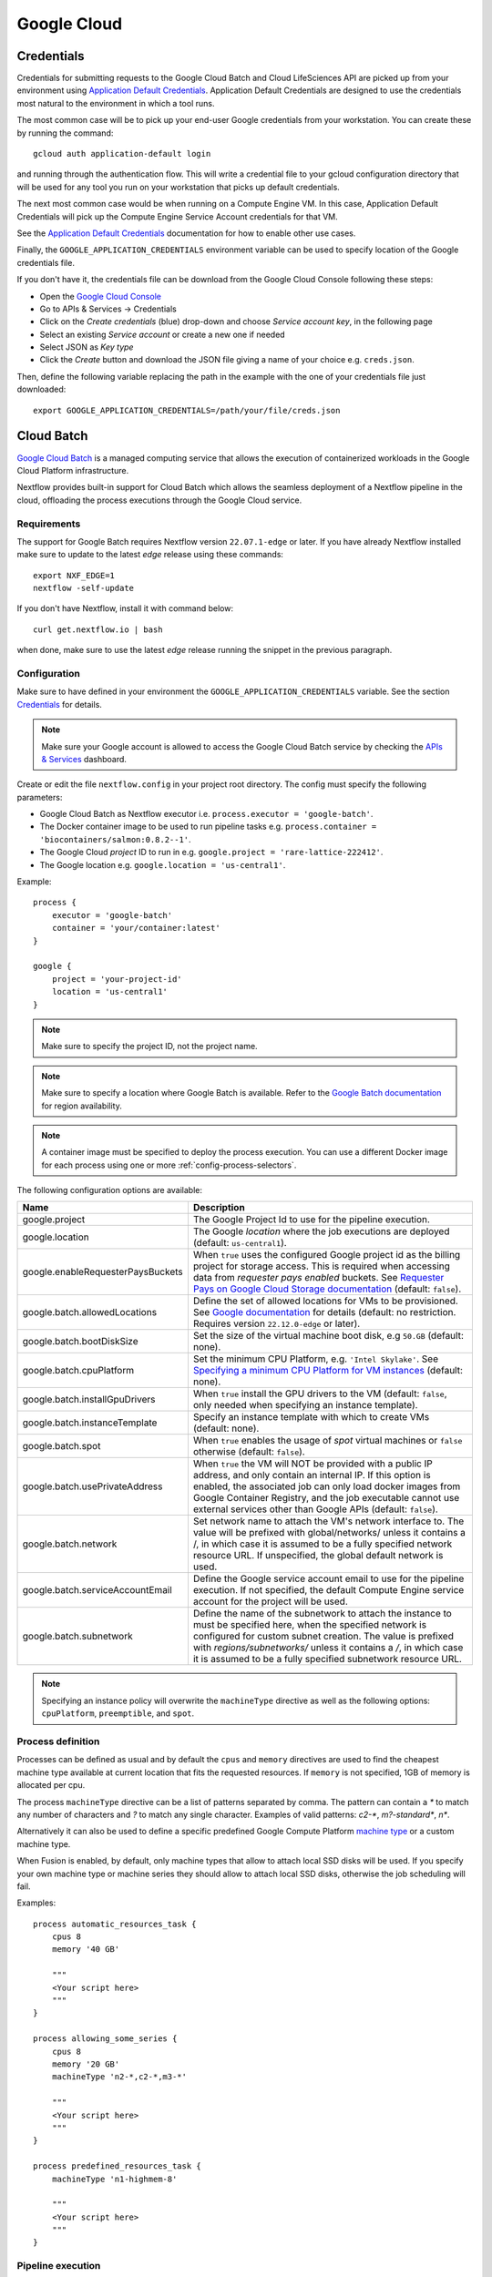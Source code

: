 .. _google-page:

************
Google Cloud
************

Credentials
===========

Credentials for submitting requests to the Google Cloud Batch and Cloud LifeSciences API are picked up from your
environment using `Application Default Credentials <https://github.com/googleapis/google-auth-library-java#google-auth-library-oauth2-http>`_.
Application Default Credentials are designed to use the credentials most natural to the
environment in which a tool runs.

The most common case will be to pick up your end-user Google credentials from your
workstation. You can create these by running the command::

    gcloud auth application-default login

and running through the authentication flow. This will write a credential file to your gcloud
configuration directory that will be used for any tool you run on your workstation that
picks up default credentials.

The next most common case would be when running on a Compute Engine VM. In this case,
Application Default Credentials will pick up the Compute Engine Service Account
credentials for that VM.

See the `Application Default Credentials <https://github.com/googleapis/google-auth-library-java#google-auth-library-oauth2-http>`_ documentation for how to enable other use cases.


Finally, the ``GOOGLE_APPLICATION_CREDENTIALS`` environment variable can be used to specify location
of the Google credentials file.

If you don't have it, the credentials file can be download from the Google Cloud Console following these steps:

* Open the `Google Cloud Console <https://console.cloud.google.com>`_
* Go to APIs & Services → Credentials
* Click on the *Create credentials* (blue) drop-down and choose *Service account key*, in the following page
* Select an existing *Service account* or create a new one if needed
* Select JSON as *Key type*
* Click the *Create* button and download the JSON file giving a name of your choice e.g. ``creds.json``.

Then, define the following variable replacing the path in the example with the one of your
credentials file just downloaded::

    export GOOGLE_APPLICATION_CREDENTIALS=/path/your/file/creds.json

.. _google-batch:

Cloud Batch
============

`Google Cloud Batch <https://cloud.google.com/batch>`_ is a managed computing service that allows the execution of containerized workloads in the
Google Cloud Platform infrastructure.

Nextflow provides built-in support for Cloud Batch which allows the seamless deployment of a Nextflow pipeline
in the cloud, offloading the process executions through the Google Cloud service.


Requirements
------------

The support for Google Batch requires Nextflow version ``22.07.1-edge`` or later. If you have already Nextflow
installed make sure to update to the latest `edge` release using these commands::

    export NXF_EDGE=1
    nextflow -self-update

If you don't have Nextflow, install it with command below::

    curl get.nextflow.io | bash

when done, make sure to use the latest `edge` release running the snippet in the previous paragraph.

.. _google-batch-config:

Configuration
-------------

Make sure to have defined in your environment the ``GOOGLE_APPLICATION_CREDENTIALS`` variable.
See the section `Credentials`_ for details.

.. note::
    Make sure your Google account is allowed to access the Google Cloud Batch service by checking
    the `APIs & Services <https://console.cloud.google.com/apis/dashboard>`_ dashboard.

Create or edit the file ``nextflow.config`` in your project root directory. The config must specify the following parameters:

* Google Cloud Batch as Nextflow executor i.e. ``process.executor = 'google-batch'``.
* The Docker container image to be used to run pipeline tasks e.g. ``process.container = 'biocontainers/salmon:0.8.2--1'``.
* The Google Cloud `project` ID to run in e.g. ``google.project = 'rare-lattice-222412'``.
* The Google location e.g. ``google.location = 'us-central1'``.

Example::

    process {
        executor = 'google-batch'
        container = 'your/container:latest'
    }

    google {
        project = 'your-project-id'
        location = 'us-central1'
    }

.. note::
  Make sure to specify the project ID, not the project name.

.. note::
  Make sure to specify a location where Google Batch is available. Refer to the
  `Google Batch documentation <https://cloud.google.com/batch/docs/get-started#locations>`_
  for region availability.

.. Note::
  A container image must be specified to deploy the process execution. You can use a different Docker image for
  each process using one or more :ref:`config-process-selectors`.

The following configuration options are available:

============================================== =================
Name                                           Description
============================================== =================
google.project                                 The Google Project Id to use for the pipeline execution.
google.location                                The Google *location* where the job executions are deployed (default: ``us-central1``).
google.enableRequesterPaysBuckets              When ``true`` uses the configured Google project id as the billing project for storage access. This is required when accessing data from *requester pays enabled* buckets. See `Requester Pays on Google Cloud Storage documentation  <https://cloud.google.com/storage/docs/requester-pays>`_ (default: ``false``).
google.batch.allowedLocations                  Define the set of allowed locations for VMs to be provisioned. See `Google documentation <https://cloud.google.com/batch/docs/reference/rest/v1/projects.locations.jobs#locationpolicy>`_ for details (default: no restriction. Requires version ``22.12.0-edge`` or later).
google.batch.bootDiskSize                      Set the size of the virtual machine boot disk, e.g ``50.GB`` (default: none).
google.batch.cpuPlatform                       Set the minimum CPU Platform, e.g. ``'Intel Skylake'``. See `Specifying a minimum CPU Platform for VM instances <https://cloud.google.com/compute/docs/instances/specify-min-cpu-platform#specifications>`_ (default: none).
google.batch.installGpuDrivers                 When ``true`` install the GPU drivers to the VM (default: ``false``, only needed when specifying an instance template).
google.batch.instanceTemplate                  Specify an instance template with which to create VMs (default: none).
google.batch.spot                              When ``true`` enables the usage of *spot* virtual machines or ``false`` otherwise (default: ``false``).
google.batch.usePrivateAddress                 When ``true`` the VM will NOT be provided with a public IP address, and only contain an internal IP. If this option is enabled, the associated job can only load docker images from Google Container Registry, and the job executable cannot use external services other than Google APIs (default: ``false``).
google.batch.network                           Set network name to attach the VM's network interface to. The value will be prefixed with global/networks/ unless it contains a /, in which case it is assumed to be a fully specified network resource URL. If unspecified, the global default network is used.
google.batch.serviceAccountEmail               Define the Google service account email to use for the pipeline execution. If not specified, the default Compute Engine service account for the project will be used.
google.batch.subnetwork                        Define the name of the subnetwork to attach the instance to must be specified here, when the specified network is configured for custom subnet creation. The value is prefixed with `regions/subnetworks/` unless it contains a `/`, in which case it is assumed to be a fully specified subnetwork resource URL.
============================================== =================

.. note::
  Specifying an instance policy will overwrite the ``machineType`` directive as well as the following options: ``cpuPlatform``, ``preemptible``, and ``spot``.


Process definition
------------------
Processes can be defined as usual and by default the ``cpus`` and ``memory`` directives are used to find the cheapest machine
type available at current location that fits the requested resources. If ``memory`` is not specified, 1GB of memory is allocated per cpu.

The process ``machineType`` directive can be a list of patterns separated by comma. The pattern can contain a `*` to match
any number of characters and `?` to match any single character. Examples of valid patterns: `c2-*`, `m?-standard*`, `n*`.

Alternatively it can also be used to define a specific predefined Google Compute Platform `machine type <https://cloud.google.com/compute/docs/machine-types>`_
or a custom machine type.

When Fusion is enabled, by default, only machine types that allow to attach local SSD disks will be used. If you specify your own
machine type or machine series they should allow to attach local SSD disks, otherwise the job scheduling will fail.

Examples::

    process automatic_resources_task {
        cpus 8
        memory '40 GB'

        """
        <Your script here>
        """
    }

    process allowing_some_series {
        cpus 8
        memory '20 GB'
        machineType 'n2-*,c2-*,m3-*'

        """
        <Your script here>
        """
    }

    process predefined_resources_task {
        machineType 'n1-highmem-8'

        """
        <Your script here>
        """
    }

Pipeline execution
------------------

The pipeline can be launched either in a local computer or a cloud instance. Pipeline input data can be stored either
locally or in a Google Storage bucket.

The pipeline execution must specify a Google Storage bucket where the workflow's intermediate results are stored using
the ``-work-dir`` command line options. For example::

    nextflow run <script or project name> -work-dir gs://my-bucket/some/path

.. tip::
  Any input data **not** stored in a Google Storage bucket will automatically be transferred to the
  pipeline work bucket. Use this feature with caution being careful to avoid unnecessary data transfers.


.. warning::
  The Google Storage path needs to contain at least sub-directory. Don't use only the bucket name e.g. ``gs://my-bucket``.


Spot instances
---------------

Spot instances are supported adding the following setting in the Nextflow config file::

    google {
        batch.spot = true
    }

Since this type of virtual machines can be retired by the provider before the job completion, it is advisable
to add the following retry strategy to your config file to instruct Nextflow to automatically re-execute a job
if the virtual machine was terminated preemptively::

    process {
        errorStrategy = { task.exitStatus==14 ? 'retry' : 'terminate' }
        maxRetries = 5
    }

Supported directives
--------------------

The integration with Google Batch is a developer preview feature. Currently the following Nextflow directives are
supported:

* :ref:`process-accelerator`
* :ref:`process-container`
* :ref:`process-containeroptions`
* :ref:`process-cpus`
* :ref:`process-disk`
* :ref:`process-executor`
* :ref:`process-machinetype`
* :ref:`process-memory`
* :ref:`process-time`


.. _google-lifesciences:

Cloud Life Sciences
===================

Requirements
------------
The support for Google Cloud requires Nextflow version ``20.01.0`` or later. To install it define the following variables
in your system environment::

    export NXF_VER=20.01.0
    export NXF_MODE=google

.. note:: As of version ``21.04.0`` or later the above variables are not required anymore and therefore should not be used.


`Cloud Life Sciences <https://cloud.google.com/life-sciences/>`_ is a managed computing service that allows the execution of
containerized workloads in the Google Cloud Platform infrastructure.

Nextflow provides built-in support for Cloud Life Sciences API which allows the seamless deployment of a Nextflow pipeline
in the cloud, offloading the process executions through the Google Cloud service.

.. note::
  This features requires Nextflow ``20.01.0-edge`` or later.

.. warning::
  This API works well for coarse-grained workloads i.e. long running jobs. It's not suggested the use
  this feature for pipelines spawning many short lived tasks.

.. _google-lifesciences-config:

Configuration
-------------

Make sure to have defined in your environment the ``GOOGLE_APPLICATION_CREDENTIALS`` variable.
See the section `Credentials`_ for details.

.. tip:: Make sure to have enabled Cloud Life Sciences API to use this feature. To learn how to enable it
  follow `this link <https://cloud.google.com/life-sciences/docs/quickstart>`_.

Create a ``nextflow.config`` file in the project root directory. The config must specify the following parameters:

* Google Life Sciences as Nextflow executor i.e. ``process.executor = 'google-lifesciences'``.
* The Docker container image to be used to run pipeline tasks e.g. ``process.container = 'biocontainers/salmon:0.8.2--1'``.
* The Google Cloud `project` ID to run in e.g. ``google.project = 'rare-lattice-222412'``.
* The Google Cloud `region` or `zone`. This is where the Compute Engine VMs will be started.
  You need to specify either one, **not** both. Multiple regions or zones can be specified by
  separating them with a comma e.g. ``google.zone = 'us-central1-f,us-central-1-b'``.

Example::

    process {
        executor = 'google-lifesciences'
        container = 'your/container:latest'
    }

    google {
        project = 'your-project-id'
        zone = 'europe-west1-b'
    }


.. warning:: Make sure to specify in the above setting the project ID not the project name.

.. Note:: A container image must be specified to deploy the process execution. You can use a different Docker image for
  each process using one or more :ref:`config-process-selectors`.

The following configuration options are available:

============================================== =================
Name                                           Description
============================================== =================
google.project                                 The Google Project Id to use for the pipeline execution.
google.region                                  The Google *region* where the computation is executed in Compute Engine VMs. Multiple regions can be provided separating them by a comma. Do not specify if a zone is provided. See  `available Compute Engine regions and zones <https://cloud.google.com/compute/docs/regions-zones/>`_
google.zone                                    The Google *zone* where the computation is executed in Compute Engine VMs. Multiple zones can be provided separating them by a comma. Do not specify if a region is provided. See  `available Compute Engine regions and zones <https://cloud.google.com/compute/docs/regions-zones/>`_
google.location                                The Google *location* where the job executions are deployed to Cloud Life Sciences API. See  `available Cloud Life Sciences API locations <https://cloud.google.com/life-sciences/docs/concepts/locations>`_ (default: the same as the region or the zone specified).
google.enableRequesterPaysBuckets              When ``true`` uses the configured Google project id as the billing project for storage access. This is required when accessing data from *requester pays enabled* buckets. See `Requester Pays on Google Cloud Storage documentation  <https://cloud.google.com/storage/docs/requester-pays>`_ (default: ``false``)
google.lifeSciences.bootDiskSize               Set the size of the virtual machine boot disk e.g ``50.GB`` (default: none).
google.lifeSciences.copyImage                  The container image run to copy input and output files. It must include the ``gsutil`` tool (default: ``google/cloud-sdk:alpine``).
google.lifeSciences.cpuPlatform                Set the minimum CPU Platform e.g. ``'Intel Skylake'``. See `Specifying a minimum CPU Platform for VM instances <https://cloud.google.com/compute/docs/instances/specify-min-cpu-platform#specifications>`_ (default: none).
google.lifeSciences.debug                      When ``true`` copies the ``/google`` debug directory in that task bucket directory (default: ``false``)
google.lifeSciences.preemptible                When ``true`` enables the usage of *preemptible* virtual machines or ``false`` otherwise (default: ``true``)
google.lifeSciences.usePrivateAddress          When ``true`` the VM will NOT be provided with a public IP address, and only contain an internal IP. If this option is enabled, the associated job can only load docker images from Google Container Registry, and the job executable cannot use external services other than Google APIs (default: ``false``). Requires version ``20.03.0-edge`` or later.
google.lifeSciences.network                    Set network name to attach the VM's network interface to. The value will be prefixed with global/networks/ unless it contains a /, in which case it is assumed to be a fully specified network resource URL. If unspecified, the global default network is used. Requires version ``21.03.0-edge`` or later.
google.lifeSciences.serviceAccountEmail        Define the Google service account email to use for the pipeline execution. If not specified, the default Compute Engine service account for the project will be used. Requires version ``20.05.0-edge`` or later.
google.lifeSciences.subnetwork                 Define the name of the subnetwork to attach the instance to must be specified here, when the specified network is configured for custom subnet creation. The value is prefixed with `regions/subnetworks/` unless it contains a `/`, in which case it is assumed to be a fully specified subnetwork resource URL. Requires version ``21.03.0-edge`` or later.
google.lifeSciences.sshDaemon                  When ``true`` runs SSH daemon in the VM carrying out the job to which it's possible to connect for debugging purposes (default: ``false``).
google.lifeSciences.sshImage                   The container image used to run the SSH daemon (default: ``gcr.io/cloud-genomics-pipelines/tools``).
google.lifeSciences.keepAliveOnFailure         When ``true`` and a task complete with an unexpected exit status the associated computing node is kept up for 1 hour. This options implies ``sshDaemon=true`` (default: ``false``, requires Nextflow version ``21.06.0-edge`` or later).
google.storage.delayBetweenAttempts            Delay between download attempts from Google Storage (default `10 sec`, requires version ``21.06.0-edge`` or later).
google.storage.maxParallelTransfers            Max parallel upload/download transfer operations *per job* (default: ``4``, requires version ``21.06.0-edge`` or later).
google.storage.maxTransferAttempts             Max number of downloads attempts from Google Storage (default: `1`, requires version ``21.06.0-edge`` or later).
google.storage.parallelThreadCount             Defines the value for the option ``GSUtil:parallel_thread_count`` used by ``gsutil`` for transfer input and output data (default: ``1``, requires version ``21.06.0-edge`` or later).
google.storage.downloadMaxComponents           Defines the value for the option ``GSUtil:sliced_object_download_max_components`` used by ``gsutil`` for transfer input and output data (default: ``8``, requires version ``21.06.0-edge`` or later).
============================================== =================


Process definition
------------------
Processes can be defined as usual and by default the ``cpus`` and ``memory`` directives are used to instantiate a custom
machine type with the specified compute resources.  If ``memory`` is not specified, 1GB of memory is allocated per cpu.
A persistent disk will be created with size corresponding to the ``disk`` directive.  If ``disk`` is not specified, the
instance default is chosen to ensure reasonable I/O performance.

The process ``machineType`` directive may optionally be used to specify a predefined Google Compute Platform `machine type <https://cloud.google.com/compute/docs/machine-types>`_
If specified, this value overrides the ``cpus`` and ``memory`` directives.
If the ``cpus`` and ``memory`` directives are used, the values must comply with the allowed custom machine type `specifications <https://cloud.google.com/compute/docs/instances/creating-instance-with-custom-machine-type#specifications>`_ .  Extended memory is not directly supported, however high memory or cpu predefined
instances may be utilized using the ``machineType`` directive

Examples::

    process custom_resources_task {
        cpus 8
        memory '40 GB'
        disk '200 GB'

        """
        <Your script here>
        """
    }

    process predefined_resources_task {
        machineType 'n1-highmem-8'

        """
        <Your script here>
        """
    }

.. note:: This feature requires Nextflow 19.07.0 or later.

Pipeline execution
------------------

The pipeline can be launched either in a local computer or a cloud instance. Pipeline input data can be stored either
locally or in a Google Storage bucket.

The pipeline execution must specify a Google Storage bucket where the workflow's intermediate results are stored using
the ``-work-dir`` command line options. For example::

    nextflow run <script or project name> -work-dir gs://my-bucket/some/path


.. tip:: Any input data **not** stored in a Google Storage bucket will automatically be transferred to the
  pipeline work bucket. Use this feature with caution being careful to avoid unnecessary data transfers.

Preemptible instances
---------------------

Preemptible instances are supported adding the following setting in the Nextflow config file::

    google {
        lifeSciences.preemptible = true
    }

Since this type of virtual machines can be retired by the provider before the job completion, it is advisable
to add the following retry strategy to your config file to instruct Nextflow to automatically re-execute a job
if the virtual machine was terminated preemptively::

    process {
      errorStrategy = { task.exitStatus==14 ? 'retry' : 'terminate' }
      maxRetries = 5
    }

.. note:: Preemptible instances have a `runtime limit <https://cloud.google.com/compute/docs/instances/preemptible>`_ of 24 hours.

.. tip:: For an exhaustive list of all possible error codes, please refer to the official Google LifeSciences `documentation <https://cloud.google.com/life-sciences/docs/troubleshooting#error_codes>`_.

Hybrid execution
----------------

Nextflow allows the use of multiple executors in the same workflow application. This feature enables the deployment
of hybrid workloads in which some jobs are executed in the local computer or local computing cluster and
some other jobs are offloaded to Google Pipelines service.

To enable this feature use one or more :ref:`config-process-selectors` in your Nextflow configuration file to apply
the Google Pipelines *executor* only to a subset of processes in your workflow.
For example::


    process {
        withLabel: bigTask {
            executor = 'google-lifesciences'
            container = 'my/image:tag'
        }
    }

    google {
        project = 'your-project-id'
        zone = 'europe-west1-b'
    }


Then deploy the workflow execution using the ``-bucket-dir`` to specify a Google Storage path
for the jobs computed by the Google Pipeline service and, optionally, the ``-work-dir`` to
specify the local storage for the jobs computed locally::

    nextflow run <script or project name> -bucket-dir gs://my-bucket/some/path

.. warning:: The Google Storage path needs to contain at least sub-directory. Don't use only the
  bucket name e.g. ``gs://my-bucket``.

Quotas
------

Compute resources in Google Cloud are subject to `resource quotas <https://cloud.google.com/compute/quotas>`_ which may affect your ability to run pipelines at scale. You can request quota increases, and your quotas may automatically increase over time as you use the platform. In particular, GPU quotas are initially set to 0, so you must explicitly request a quota increase in order to use GPUs. Initially you can request an increase to 1 GPU at a time, and after one billing cycle you may be able to increase it further.

Limitations
-----------

* Currently it's not possible to specify a disk type different from the default one assigned
  by the service depending on the chosen instance type.



Troubleshooting
---------------

* Make sure to have enabled Compute Engine API, Life Sciences API and Cloud Storage Service in the
  `APIs & Services Dashboard <https://console.cloud.google.com/apis/dashboard>`_ page.

* Make sure to have enough compute resources to run your pipeline in your project
  `Quotas <https://console.cloud.google.com/iam-admin/quotas>`_ (i.e. Compute Engine CPUs,
  Compute Engine Persistent Disk, Compute Engine In-use IP addresses, etc).

* Make sure your security credentials allows you to access any Google Storage bucket
  where input data and temporary files are stored.

* Check the directory ``google/`` created in the task work directory (in the bucket storage) created
  when on job failure and containing useful information of the job execution. The creation
  can be enabled as default setting the option ``google.lifeSciences.debug = true`` in the
  Nextflow config file

* Enable the optional SSH daemon in the job VM using the option ``google.lifeSciences.sshDaemon = true``

* Make sure you are choosing a `location` where  `Cloud Life Sciences API is available <https://cloud.google.com/life-sciences/docs/concepts/locations>`_,
  and a `region` or `zone` where `Compute Engine is available <https://cloud.google.com/compute/docs/regions-zones/>`_.

